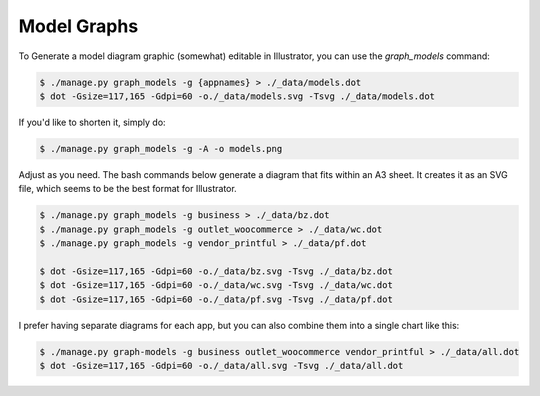 Model Graphs
============

To Generate a model diagram graphic (somewhat) editable in Illustrator, you can use the `graph_models` command:

.. code-block:: bash

   $ ./manage.py graph_models -g {appnames} > ./_data/models.dot
   $ dot -Gsize=117,165 -Gdpi=60 -o./_data/models.svg -Tsvg ./_data/models.dot

If you'd like to shorten it, simply do:

.. code-block:: bash

   $ ./manage.py graph_models -g -A -o models.png

Adjust as you need. The bash commands below generate a diagram that fits within an A3 sheet. It creates it as an
SVG file, which seems to be the best format for Illustrator.

.. code-block:: bash

   $ ./manage.py graph_models -g business > ./_data/bz.dot
   $ ./manage.py graph_models -g outlet_woocommerce > ./_data/wc.dot
   $ ./manage.py graph_models -g vendor_printful > ./_data/pf.dot

   $ dot -Gsize=117,165 -Gdpi=60 -o./_data/bz.svg -Tsvg ./_data/bz.dot
   $ dot -Gsize=117,165 -Gdpi=60 -o./_data/wc.svg -Tsvg ./_data/wc.dot
   $ dot -Gsize=117,165 -Gdpi=60 -o./_data/pf.svg -Tsvg ./_data/pf.dot

I prefer having separate diagrams for each app, but you can also combine them into a single chart like this:

.. code-block:: bash

   $ ./manage.py graph-models -g business outlet_woocommerce vendor_printful > ./_data/all.dot
   $ dot -Gsize=117,165 -Gdpi=60 -o./_data/all.svg -Tsvg ./_data/all.dot
